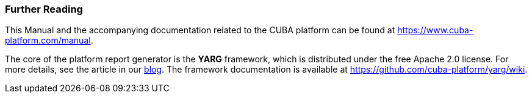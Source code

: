 :sourcesdir: ../../../source

[[additional_info]]
=== Further Reading

This Manual and the accompanying documentation related to the CUBA platform can be found at https://www.cuba-platform.com/manual.

The core of the platform report generator is the *YARG* framework, which is distributed under the free Apache 2.0 license. For more details, see the article in our https://www.cuba-platform.com/blog/report-generator[blog]. The framework documentation is available at https://github.com/cuba-platform/yarg/wiki.


